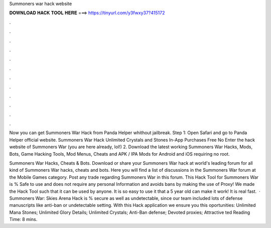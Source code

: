Summoners war hack website



𝐃𝐎𝐖𝐍𝐋𝐎𝐀𝐃 𝐇𝐀𝐂𝐊 𝐓𝐎𝐎𝐋 𝐇𝐄𝐑𝐄 ===> https://tinyurl.com/y3fwxy37?415172



.



.



.



.



.



.



.



.



.



.



.



.

Now you can get Summoners War Hack from Panda Helper whithout jailbreak. Step 1: Open Safari and go to Panda Helper official website. Summoners War Hack Unlimited Crystals and Stones In-App Purchases Free No Enter the hack website of Summoners War (you are here already, lol!) 2. Download the latest working Summoners War Hacks, Mods, Bots, Game Hacking Tools, Mod Menus, Cheats and APK / IPA Mods for Android and iOS requiring no root.

Summoners War Hacks, Cheats & Bots. Download or share your Summoners War hack at world's leading forum for all kind of Summoners War hacks, cheats and bots. Here you will find a list of discussions in the Summoners War forum at the Mobile Games category. Post any trade regarding Summoners War in this forum. This Hack Tool for Summoners War is % Safe to use and does not require any personal Information and avoids bans by making the use of Proxy! We made the Hack Tool such that it can be used by anyone. It is so easy to use it that a 5 year old can make it work! It is real fast.  · Summoners War: Skies Arena Hack is % secure as well as undetectable, since our team included lots of defense manuscripts like anti-ban or undetectable setting. With this Hack application we ensure you this oportunities: Unlimited Mana Stones; Unlimited Glory Details; Unlimited Crystals; Anti-Ban defense; Devoted proxies; Attractive ted Reading Time: 8 mins.
